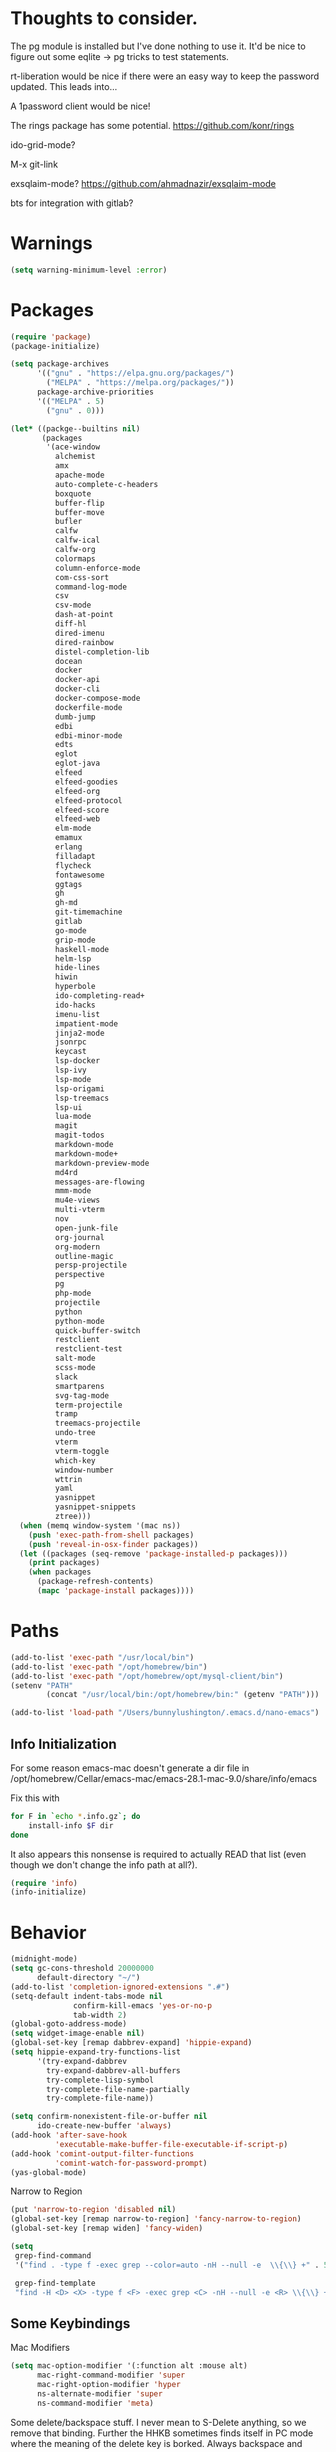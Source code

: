 
* Thoughts to consider.

The pg module is installed but I've done nothing to use it. It'd be
nice to figure out some eqlite -> pg tricks to test statements.

rt-liberation would be nice if there were an easy way to keep the
password updated.  This leads into...

A 1password client would be nice!

The rings package has some potential.
https://github.com/konr/rings

ido-grid-mode?

M-x git-link

exsqlaim-mode?
https://github.com/ahmadnazir/exsqlaim-mode

bts for integration with gitlab?


* Warnings
#+begin_src emacs-lisp
  (setq warning-minimum-level :error)
#+end_src

* Packages
#+begin_src emacs-lisp
  (require 'package)
  (package-initialize)

  (setq package-archives
        '(("gnu" . "https://elpa.gnu.org/packages/")
          ("MELPA" . "https://melpa.org/packages/"))
        package-archive-priorities
        '(("MELPA" . 5)
          ("gnu" . 0)))

  (let* ((packge--builtins nil)
         (packages
          '(ace-window
            alchemist
            amx
            apache-mode
            auto-complete-c-headers
            boxquote
            buffer-flip
            buffer-move
            bufler
            calfw
            calfw-ical
            calfw-org
            colormaps
            column-enforce-mode
            com-css-sort
            command-log-mode
            csv
            csv-mode
            dash-at-point
            diff-hl
            dired-imenu
            dired-rainbow
            distel-completion-lib
            docean
            docker
            docker-api
            docker-cli
            docker-compose-mode
            dockerfile-mode
            dumb-jump
            edbi
            edbi-minor-mode
            edts
            eglot
            eglot-java
            elfeed
            elfeed-goodies
            elfeed-org
            elfeed-protocol
            elfeed-score
            elfeed-web
            elm-mode
            emamux
            erlang
            filladapt
            flycheck
            fontawesome
            ggtags
            gh
            gh-md
            git-timemachine
            gitlab
            go-mode
            grip-mode
            haskell-mode
            helm-lsp
            hide-lines
            hiwin
            hyperbole
            ido-completing-read+
            ido-hacks
            imenu-list
            impatient-mode
            jinja2-mode
            jsonrpc
            keycast
            lsp-docker
            lsp-ivy
            lsp-mode
            lsp-origami
            lsp-treemacs
            lsp-ui
            lua-mode
            magit
            magit-todos
            markdown-mode
            markdown-mode+
            markdown-preview-mode
            md4rd
            messages-are-flowing
            mmm-mode
            mu4e-views
            multi-vterm
            nov
            open-junk-file
            org-journal
            org-modern
            outline-magic
            persp-projectile
            perspective
            pg
            php-mode
            projectile
            python
            python-mode
            quick-buffer-switch
            restclient
            restclient-test
            salt-mode
            scss-mode
            slack
            smartparens
            svg-tag-mode
            term-projectile
            tramp
            treemacs-projectile
            undo-tree
            vterm
            vterm-toggle
            which-key
            window-number
            wttrin
            yaml
            yasnippet
            yasnippet-snippets
            ztree)))
    (when (memq window-system '(mac ns))
      (push 'exec-path-from-shell packages)
      (push 'reveal-in-osx-finder packages))
    (let ((packages (seq-remove 'package-installed-p packages)))
      (print packages)
      (when packages
        (package-refresh-contents)
        (mapc 'package-install packages))))

#+end_src

* Paths
#+begin_src emacs-lisp
  (add-to-list 'exec-path "/usr/local/bin")
  (add-to-list 'exec-path "/opt/homebrew/bin")
  (add-to-list 'exec-path "/opt/homebrew/opt/mysql-client/bin")
  (setenv "PATH"
          (concat "/usr/local/bin:/opt/homebrew/bin:" (getenv "PATH")))

  (add-to-list 'load-path "/Users/bunnylushington/.emacs.d/nano-emacs")
#+end_src

** Info Initialization
For some reason emacs-mac doesn't generate a dir file in
/opt/homebrew/Cellar/emacs-mac/emacs-28.1-mac-9.0/share/info/emacs

Fix this with
#+begin_src sh :tangle no
  for F in `echo *.info.gz`; do
      install-info $F dir
  done
#+end_src

It also appears this nonsense is required to actually READ that
list (even though we don't change the info path at all?).

#+begin_src emacs-lisp
  (require 'info)
  (info-initialize)
#+end_src

* Behavior
#+begin_src emacs-lisp
  (midnight-mode)
  (setq gc-cons-threshold 20000000
        default-directory "~/")
  (add-to-list 'completion-ignored-extensions ".#")
  (setq-default indent-tabs-mode nil
                confirm-kill-emacs 'yes-or-no-p
                tab-width 2)
  (global-goto-address-mode)
  (setq widget-image-enable nil)
  (global-set-key [remap dabbrev-expand] 'hippie-expand)
  (setq hippie-expand-try-functions-list
        '(try-expand-dabbrev
          try-expand-dabbrev-all-buffers
          try-complete-lisp-symbol
          try-complete-file-name-partially
          try-complete-file-name))

  (setq confirm-nonexistent-file-or-buffer nil
        ido-create-new-buffer 'always)
  (add-hook 'after-save-hook
            'executable-make-buffer-file-executable-if-script-p)
  (add-hook 'comint-output-filter-functions
            'comint-watch-for-password-prompt)
  (yas-global-mode)
#+end_src

Narrow to Region
#+begin_src emacs-lisp
  (put 'narrow-to-region 'disabled nil)
  (global-set-key [remap narrow-to-region] 'fancy-narrow-to-region)
  (global-set-key [remap widen] 'fancy-widen)
#+end_src

#+begin_src emacs-lisp
  (setq
   grep-find-command
   '("find . -type f -exec grep --color=auto -nH --null -e  \\{\\} +" . 54)

   grep-find-template
   "find -H <D> <X> -type f <F> -exec grep <C> -nH --null -e <R> \\{\\} +")

#+end_src

** Some Keybindings
Mac Modifiers

#+begin_src emacs-lisp
  (setq mac-option-modifier '(:function alt :mouse alt)
        mac-right-command-modifier 'super
        mac-right-option-modifier 'hyper
        ns-alternate-modifier 'super
        ns-command-modifier 'meta)
#+end_src

Some delete/backspace stuff.  I never mean to S-Delete anything, so we
remove that binding.  Further the HHKB sometimes finds itself in PC
mode where the meaning of the delete key is borked.  Always backspace
and never erase.
#+begin_src emacs-lisp
  (global-unset-key (kbd "<S-delete>"))
  (normal-erase-is-backspace-mode 0)
#+end_src

Eventually we need to quit emacs.
#+begin_src emacs-lisp
  (global-set-key (kbd "C-x C-z") 'save-buffers-kill-terminal)
#+end_src

Setup fill-column-indicator mode and provide an easy toggle.  Keep
lines short!
#+begin_src emacs-lisp
  (global-set-key (kbd "C-c w") 'display-fill-column-indicator-mode)
  (setq display-fill-column-indicator t
        global-display-fill-column-indicator-mode t
        display-fill-column-indicator-character 124
        display-fill-column-indicator-column 80)
#+end_src

Junk file utilities.
#+begin_src emacs-lisp
  (global-set-key (kbd "C-x j") 'open-junk-file)
  (global-set-key (kbd "C-x C-j") 'ii/open-current-junk-directory)
  (global-set-key (kbd "C-x M-j") 'ii/rgrep-junk-directory)

  (defun ii/open-current-junk-directory ()
    "Dired the most relevant junk directory."
    (interactive)
    (let* ((full-filename (format-time-string open-junk-file-format))
           (directory (file-name-directory full-filename)))
      (dired directory)))

  (defun ii/rgrep-junk-directory ()
    "Run rgrep over the entire junk directory."
    (interactive)
    (let ((pattern (read-string "Pattern: "))
          (directory "~/junk"))
      (rgrep pattern "*" directory)))
#+end_src

Convenience Keybindings
#+begin_src emacs-lisp
  (global-set-key (kbd "s-w") 'delete-frame)
  (global-set-key (kbd "C-+") 'text-scale-increase)
  (global-set-key (kbd "C--") 'text-scale-decrease)
  (global-set-key (kbd "s-l") 'list-matching-lines)
  (global-set-key (kbd "s-u") 'uuidgen)
  (define-key isearch-mode-map (kbd "C-o") 'isearch-occur)
  (global-set-key (kbd "s-d") 'osx-dictionary-search-input)
#+end_src
** Dired
#+begin_src emacs-lisp
  (setq dired-use-ls-dired nil
        dired-vc-rename-file t)
#+end_src
** ssh
This is a hack.  comint-run is the wrong command to use (we should be
using comint-exec or brethren) but damn if ssh-add doesn't like that.
The problem with comint-run is that it leaves us in the comint buffer.
#+begin_src emacs-lisp
  (setq ii/ssh-key "~/.ssh/montuori")
  (setq ii/ssh-key-add "/usr/bin/ssh-add")

  (defun ii/ssh-agent-setup ()
    "Add a key to the ssh-agent."
    (interactive)
    (let ((keypath (expand-file-name ii/ssh-key))
          (ssh-buf (generate-new-buffer "*ii/ssh-agent*")))
      (with-temp-buffer
        (start-process "ii/ssh-add" (current-buffer) ii/ssh-key-add "-l")
        (goto-char (point-min))
        (if (search-forward keypath nil t)
            (message "Agent Configured")
          (progn
            (set-buffer ssh-buf)
            (comint-run ii/ssh-key-add (cons keypath nil)))))))
#+end_src
** Lat/Long
#+begin_src emacs-lisp
  (setq calendar-latitude 29.9510
        calendar-longitude -90.0715)
#+end_src
** Ibuffer
#+begin_src emacs-lisp
  (setq ibuffer-default-sorting-mode 'major-mode)
  (global-set-key [remap list-buffers] 'ibuffer)
#+end_src

* Custom Functions

Some frame size management hooks.  Generally, fit-frame-to-buffer for
certain special modes (ibuffer, dired, &c) but reset to 81 when the
window is quit.
#+begin_src emacs-lisp
  (defun ii/frame-width-hook (&rest args)
    "Set the frame width to match the Ibuffer list."
    (fit-frame-to-buffer nil nil 60 nil 81 'horizontally))

  (add-hook 'ibuffer-hook 'ii/frame-width-hook)
  (add-hook 'dired-after-readin-hook 'ii/frame-width-hook)
  (advice-add 'list-packages :after #'ii/frame-width-hook)


  (defun ii/quit-window-width-hook ()
    "Reset frame width to 81 on buffer quit."
    (set-frame-width (selected-frame) 81))

  (add-hook 'quit-window-hook 'ii/quit-window-width-hook)

#+end_src

A little frame picker (why isn't this in Emacs?)

#+begin_src emacs-lisp
  (defun ii/select-frame ()
    (interactive)
    (let* ((all-frames (mapcar
                        (lambda (f) (cons (frame-parameter f 'name)  f))
                        (frame-list-z-order)))
           (new-frame (completing-read
                       "Frame: "
                       (mapcar (lambda (f) (car f)) all-frames)))
           (target (cdr (assoc new-frame all-frames))))
      (select-frame-set-input-focus target)))

  (global-set-key (kbd "C-c C-f") 'ii/select-frame)

#+end_src


#+begin_src emacs-lisp
  (defun ii/switch-to-other-buffer ()
    "Switch to last buffer."
    (interactive)
    (switch-to-buffer (other-buffer)))
  (global-set-key "\M-\C-l" 'ii/switch-to-other-buffer)

#+end_src

#+begin_src emacs-lisp
  (require 'url-util)
  (defun ii/web-search ()
    "Search DuckDuckGo from Emacs."
    (interactive)
    (let* ((term (read-string "Search term: "))
           (url (format "\"https://ddg.gg?q=%s\"" (url-hexify-string term)))
           (cmd (concat "open " url)))
      (start-process-shell-command "" nil cmd)))
  (global-set-key (kbd "C-c C-s") 'ii/web-search)
#+end_src

#+begin_src emacs-lisp
  (require 'mm-url)
  (defun ii/tinyurl ()
    "Create a tiny URL."
    (interactive)
    (let* ((long-url (thing-at-point 'url))
           (tinyurl
            (save-excursion
              (with-temp-buffer
                (mm-url-insert
                 (concat "http://tinyurl.com/api-create.php?url=" long-url))
                (kill-ring-save (point-min) (point-max))
                (buffer-string)))))
      (message tinyurl)))
#+end_src

#+begin_src emacs-lisp
  (defun ii/what-face (pos)
    (interactive "d")
    (let ((face (or (get-char-property (point) 'read-face-name)
                    (get-char-property (point) 'face))))
      (if face (message "Face: %s" face) (message "No face at %d" pos))))
#+end_src

#+begin_src emacs-lisp
  (defun ii/hex-region (start end)
    "urlencode the region between START and END in current buffer."
    (interactive "r")
    (func-region start end #'url-hexify-string))

  (defun ii/unhex-region (start end)
    "de-urlencode the region between START and END in current buffer."
    (interactive "r")
    (func-region start end #'url-unhex-string))
#+end_src
* Libraries

** Projectile
#+begin_src emacs-lisp
  (require 'projectile)
  (define-key projectile-mode-map (kbd "s-p") 'projectile-command-map)
  (projectile-mode +1)
  (setq projectile-project-search-path '(("~/projects/" . 2))
        projectile-indexing-method 'hybrid)
#+end_src

** Elfeeds
#+begin_src emacs-lisp
  (setq elfeed-feeds
        '(
          ("https://www.reddit.com/r/qlab.rss" qlab)
          ("https://www.reddit.com/r/techtheater.rss" techtheater)
          ("https://www.reddit.com/r/throwers.rss" throwers)
          ("https://www.reddit.com/r/emacs.rss" emacs)))
  (setq-default elfeed-search-filter "@60-days-ago +unread")
  (setq elfeed-log-level 'info
        elfeed-goodies/entry-pane-position 'top)

#+end_src

** Elm
#+begin_src emacs-lisp
  (setq elm-indent-after-keywords
        '(("of" 2) ("in" 2 0) ("{" 2) "if" "then" "else" "let")
        elm-indent-offset 2
        elm-sort-imports-on-save t)
#+end_src

** Erlang
Sometimes when working on someone else's code (especially the Nitrogen
codebase) it's necessary to change the indentation level to something
that I'd consider absurd but we like to play nice.
#+begin_src emacs-lisp
  (defun ii/set-erlang-indent-level (spaces)
    "Change the Erlang indentation level."
    (interactive "nIndention Level: ")
    (set-variable 'erlang-indent-level spaces t))

  (setq erlang-check-module-name t
        erlang-indent-level 2)
#+end_src

nxo-mode provides some integration among Erlang, SQL (and eqlite), and
Projectile modes.
#+begin_src emacs-lisp
  (load-file "~/.emacs.d/nxo.el")
  (nxo-mode)
#+end_src

** Org
#+begin_src emacs-lisp
  (global-set-key (kbd "C-c l") 'org-store-link)
  (global-set-key (kbd "C-c a") 'org-agenda)
  (global-set-key (kbd "C-c c") 'org-capture)
  (global-set-key (kbd "<f2>")
                  '(lambda () (interactive) (find-file org-default-notes-file)))

  (load-library "org-journal")
  (require 'org-journal)

  (setq
   org-default-notes-file "~CloudDocs/org-mode/notes.org"

   org-agenda-files (list "~/CloudDocs/org-mode")

   ;; Journal
   org-journal-dir "~/CloudDocs/journal/"
   org-journal-file-type 'weekly

   ;; Edit settings
   org-auto-align-tags nil
   org-tags-column 0
   org-catch-invisible-edits 'show-and-error
   org-special-ctrl-a/e t
   org-insert-heading-respect-content t

   ;; Org styling, hide markup etc.
   org-hide-emphasis-markers t
   org-pretty-entities t
   org-ellipsis "…")

  (global-org-modern-mode)
  (add-hook 'org-mode-hook 'org-indent-mode)
#+end_src

** Todos
I like the functionality of hl-todo-insert but not the way it formats
comments.  This is a little replacement function that styles things in
a way that works with my idea of delightful.

#+begin_src emacs-lisp
  (global-hl-todo-mode -1)
  (define-key hl-todo-mode-map (kbd "C-c o") #'hl-todo-occur)
  (define-key hl-todo-mode-map (kbd "C-c i") #'hl-todo-insert)

  (defun ii/hl-todo-insert (keyword)
    "Advice around hl-todo-insert"
    (interactive
     (list (completing-read
            "Insert keyword: "
            (cl-mapcan (pcase-lambda (`(,keyword . ,face))
                         (and (equal (regexp-quote keyword) keyword)
                              (list (propertize keyword 'face
                                                (hl-todo--combine-face face)))))
                       hl-todo-keyword-faces))))
    (move-end-of-line nil)
    (newline)
    (indent-for-tab-command)
    (insert (concat keyword ": "))
    (back-to-indentation)
    (set-mark-command nil)
    (move-end-of-line nil)
    (comment-dwim nil))

  (advice-add 'hl-todo-insert :override #'ii/hl-todo-insert)
#+end_src

** Magit
#+begin_src emacs-lisp
  (global-set-key (kbd "s-g") 'magit-status)
  (global-set-key (kbd "s-G") 'magit-dispatch)
  (setq magit-commit-show-diff nil)
  (magit-wip-mode 1)
  (add-hook 'before-save-hook 'magit-wip-commit-initial-backup)
#+end_src

** Smart Comment
A reminder that C-u M-; marks code for deletion.  C-u C-u M-; deletes
that code.
#+begin_src emacs-lisp
  (require 'smart-comment)
  (global-set-key [remap comment-dwim] 'smart-comment)
#+end_src

** Backup
#+begin_src emacs-lisp
  (setq vc-make-backup-files t)
  (defun ii/save-buffer-force-backup (arg)
    "Force a backupp on each save-buffer."
    (interactive "P")
    (if (consp arg) (save-buffer) (save-buffer 16)))
  (global-set-key [remap save-buffer] 'ii/save-buffer-force-backup)
#+end_src
** Docker
#+begin_src emacs-lisp
  (global-set-key (kbd "C-c C-d") 'docker)
  (setq docker-tram-use-names t)
#+end_src

** Quick Buffer Switch

#+begin_src emacs-lisp
  (require 'quick-buffer-switch)
  (qbs-init)
  (qbs-add-predicates
   (make-qbs:predicate
    :name 'web
    :shortcut "C-w"
    :test '(when (eq major-mode 'web-mode) qbs:buffer-name))
   (make-qbs:predicate
    :name 'sql
    :shortcut "C-s"
    :test '(when (eq major-mode 'sql-mode) qbs:buffer-name))
   (make-qbs:predicate
    :name 'vterm
    :shortcut "C-v"
    :test '(when (eq major-mode 'vterm-mode) qbs:buffer-name)))
#+end_src

** VTerm
to (re-)compile:
#+begin_src sh :tangle no
  cd ~/.emacs.d/elpa/vterm-*
  mkdir -p build
  cd build
  cmake ..
  make
#+end_src

#+begin_src emacs-lisp
  (require 'vterm)
  (require 'multi-vterm)
  (require 'vterm-toggle)

  (add-to-list 'vterm-eval-cmds
               '("update-pwd" (lambda (path) (setq default-directory path))))

  (setq vterm-toggle-fullscreen-p nil)
  (setq vterm-toggle-hide-method nil)

  (xterm-mouse-mode 1)
  (require 's)
  (load "server")
  (unless (server-running-p) (server-start))
  (setq disabled-command-hook nil
        vterm-clear-scrollback-when-clearing t
        vterm-environment '("'(\"emacs-vterm=true\")")
        vterm-max-scrollback 10000)
#+end_src

And some handy key bindings.
#+begin_src emacs-lisp
  (global-set-key (kbd "s-f") 'multi-vterm-dedicated-toggle)
  (global-set-key (kbd "s-v") 'multi-vterm-project)
  (global-set-key (kbd "s-n") 'multi-vterm)
  (global-set-key (kbd "s-.") 'qbs-vterm)
  (define-key vterm-mode-map (kbd "s-'") 'multi-vterm-next)
  (define-key vterm-mode-map (kbd "s-;") 'multi-vterm-prev)
  (define-key vterm-mode-map (kbd "s-c") 'vterm-copy-mode)
  (define-key vterm-mode-map (kbd "s-r") 'multi-vterm-rename-buffer)
  (define-key vterm-mode-map (kbd "M-C-l") 'ii/switch-to-other-buffer)
  (define-key vterm-copy-mode-map (kbd "s-c") 'vterm-copy-mode)
  (define-key vterm-copy-mode-map (kbd "M-C-l") 'ii/switch-to-other-buffer)
#+end_src

** Parenthesis
#+begin_src emacs-lisp
  (show-paren-mode t)
  (setq show-paren-style 'expression
        show-paren-priority 9999)
#+end_src

** Mac Tabs
#+begin_src emacs-lisp
  (global-set-key (kbd "<f7>") 'mac-previous-tab)
  (global-set-key (kbd "<f9>") 'mac-next-tab)
  (global-set-key (kbd "<f8>") 'mac-toggle-tab-group-overview)
  (global-set-key (kbd "<f6>") 'mac-move-tab-to-new-frame)
  (global-set-key (kbd "s-<f6>") 'mac-merge-all-frame-tabs)

  (define-key vterm-mode-map (kbd "<f7>") 'mac-previous-tab)
  (define-key vterm-mode-map (kbd "<f9>") 'mac-next-tab)
  (define-key vterm-mode-map (kbd "<f8>") 'mac-toggle-tab-group-overview)
  (define-key vterm-mode-map (kbd "<f6>") 'mac-move-tab-to-new-frame)

  (define-key vterm-copy-mode-map (kbd "<f7>") 'mac-previous-tab)
  (define-key vterm-copy-mode-map (kbd "<f9>") 'mac-next-tab)
  (define-key vterm-copy-mode-map (kbd "<f8>") 'mac-toggle-tab-group-overview)
  (define-key vterm-copy-mode-map (kbd "<f6>") 'mac-move-tab-to-new-frame)
#+end_src

** IDO
#+begin_src emacs-lisp
  (load-library "ido-hacks")
  (require 'ido)
  (require 'ido-completing-read+)
  (require 'amx)

  (setq ido-enable-flex-matching t)
  (ido-mode 1)
  (ido-ubiquitous-mode 1)
  (amx-mode 1)

  (setq ido-default-buffer-method 'selected-window)

  (require 'flx-ido)
  (flx-ido-mode 1)
  (setq ido-enable-flex-matching t)
  (setq ido-use-faces nil)
  (ido-vertical-mode 1)
  (setq ido-vertical-define-keys 'C-n-C-p-up-and-down)

#+end_src

** Imenu
#+begin_src emacs-lisp
  (setq imenu-list-auto-resize t
        imenu-list-position 'right)
  (global-set-key (kbd "s-i") 'side-hustle-toggle)
  (setq side-hustle-persistent-window nil
        side-hustle-evaporate-window t)

  (defun ii/side-hustle-toggle ()
    "Split the window, sure, but also increase the frame size.
  Note that the quit-window hook will resize the frame when the
  side-hustle window is closed."
    (let* ((width (alist-get 'window-width side-hustle-display-alist))
           (this-frame-width (frame-width))
           (new-frame-width (+ width this-frame-width)))
      (set-frame-width (selected-frame) new-frame-width)))

  (advice-add 'side-hustle-toggle :before  #'ii/side-hustle-toggle)
#+end_src

** Whitespace
#+begin_src emacs-lisp
  (require 'whitespace)
  (setq whitespace-style '(trailing tabs))
  (global-whitespace-mode t)
  (add-hook 'before-save-hook 'delete-trailing-whitespace)
#+end_src

** Perl
#+begin_src emacs-lisp
  (defalias 'perl-mode 'cperl-mode)
  (setq cperl-invalid-face nil)
  (add-to-list 'auto-mode-alist '("\\.t$"  . cperl-mode))
  (add-to-list 'auto-mode-alist '("\\.p[lm]" . cperl-mode))
#+end_src

** Outline
#+begin_src emacs-lisp
  (eval-after-load 'outline
    '(progn
       (require 'outline-magic)
       (define-key outline-minor-mode-map (kbd "<C-tab>") 'outline-cycle)))
#+end_src

** Web
#+begin_src emacs-lisp
  (require 'web-mode)
  (add-to-list 'auto-mode-alist '("\\.tpl\\.php\\'" . web-mode))
  (add-to-list 'auto-mode-alist '("\\.erb\\'" . web-mode))
  (add-to-list 'auto-mode-alist '("\\.mustache\\'" . web-mode))
  (add-to-list 'auto-mode-alist '("\\.html?\\'" . web-mode))
  (add-to-list 'auto-mode-alist '("\\.dtl\\'" . web-mode))
  (setq web-mode-engines-alist
        '(("django" . "\\.dtl\\'")))
  (setq web-mode-code-indent-offset 2
        web-mode-css-indent-offset 2
        web-mode-enable-auto-quoting nil
        web-mode-markup-indent-offset 2
        web-mode-sql-indent-offset 2)

  (add-to-list 'hl-todo-exclude-modes 'web-mode)
#+end_src

** LSP
Some early LSP stuff to get going with.  Note the rather complicated
nano-modeline/lsp-headline integration below (under Appearance).

#+begin_src emacs-lisp
  (require 'lsp-mode)
  (setq lsp-go-use-placeholders t
        lsp-modeline-code-actions-enable nil
        lsp-headerline-breadcrumb-icons-enable nil
        lsp-ui-sideline-show-hover nil
        lsp-ui-sideline-show-diagnostics t
        lsp-headerline-breadcrumb-enable nil)

#+end_src

** Go
These go packages are required:
#+begin_src bash :tangle no
  go get -u github.com/lukehoban/go-outline
  go install golang.org/x/tools/gopls@latest
  go install github.com/go-delve/delve/cmd/dlv@latest
#+end_src

#+begin_src emacs-lisp
  (add-to-list 'exec-path "~/go/bin")
  (add-hook 'go-mode-hook #'lsp-deferred)

  (defun lsp-go-install-save-hooks ()
    (add-hook 'before-save-hook #'lsp-format-buffer t t)
    (add-hook 'before-save-hook #'lsp-organize-imports t t))
  (add-hook 'go-mode-hook #'lsp-go-install-save-hooks)

  (add-hook 'go-mode-hook 'go-imenu-setup)
#+end_src

** LSP

#+begin_src emacs-lisp
  (require 'lsp-headerline)
#+end_src

** SQL/eqlite
#+begin_src emacs-lisp
  (require 'sql)
  (setq sql-product 'postgres
        sql-mysql-options '("--protocol=tcp"))
  (add-to-list 'auto-mode-alist '("\\.eqlite\\'" .
                                  (lambda ()
                                    (sql-mode)
                                    (outline-minor-mode)
                                    (setq outline-regexp "-- :"))))
#+end_src

** Markdown
#+begin_src emacs-lisp
  (require 'markdown-mode)
  (add-to-list 'auto-mode-alist '("\\.text\\'" . markdown-mode))
  (add-to-list 'auto-mode-alist '("\\.markdown\\'" . markdown-mode))
  (add-to-list 'auto-mode-alist '("\\.md\\'" . gfm-mode))
  (define-key markdown-mode-command-map (kbd "g") #'grip-mode)
  (setq markdown-command "/opt/homebrew/bin/pandoc"
        markdown-link-make-text-function nil)
#+end_src

** Alert
#+begin_src emacs-lisp
  (use-package alert
    :commands (alert)
    :init
    (setq alert-default-style 'osx-notifier))
#+end_src

** epub/nov
# FIXME: Test that this actually works as it's supposed to.
#+begin_src emacs-lisp
  (require 'nov)
  (add-to-list 'auto-mode-alist '("\\.epub\\'" . nov-mode))
#+end_src
** calfw
#+begin_src emacs-lisp
  (require 'calfw)
  (require 'calfw-ical)
  (require 'calfw-org)

  (defvar ii/fastmail-personal-calendar
    "https://user.fm/calendar/.../Personal.ics")

  (defun ii/open-calendar ()
    (interactive)
    (cfw:open-calendar-buffer
     :contents-sources
     (list
      ;;    (cfw:org-create-source "Orange")
      (cfw:ical-create-source "Personal" ii/fastmail-personal-calendar "Gray")
      )))

  (global-set-key (kbd "s-c") 'ii/open-calendar)
#+end_src

* Mail/mu4e
See https://tinyurl.com/yxs3z6dq

# brew install isync
<create ~/.mbsyncrc>
# brew install mu
# mu init --my-address=bunny@bapi.us --my-address=montuori@bapi.us
# mu index

#+begin_src emacs-lisp
  (setq mu4e-config-file "~/.emacs.d/ii-mu4e.el"
        configure-mu4e-p (if (file-readable-p mu4e-config-file) 't nil))
    (if configure-mu4e-p (load-file mu4e-config-file))
#+end_src
* Appearance
An easy way to toggle between the standard frame width (80 characters)
and a larger size that (tries to) accommodate whatever widths are present.
#+begin_src emacs-lisp
  (defun ii/fit-frame ()
    "Toggle between 80 character width and fit-frame width."
    (interactive)
    (if (> (frame-width (selected-frame)) 81)
        (set-frame-width (selected-frame) 81)
      (fit-frame-to-buffer nil nil 60 nil 81 'horizontally)))
  (global-set-key "\C-xw" 'ii/fit-frame)
#+end_src

Nano theme setup.  Note that we kind of dig into the Nano theme files
here to adjust as required.

Nano really wants to define this MISSING face...?
#+begin_src emacs-lisp
  (if configure-mu4e-p
      (defface mu4e-moved-face '((t  :inherit default-face))
        "Fixing missing NANO theme assignment"))
#+end_src

#+begin_src emacs-lisp
  (setq nano-font-family-monospaced "Monaco"
        nano-font-size 12)

  (require 'nano-layout)
  (require 'nano-theme-dark)
  (require 'nano-faces)
  (nano-faces)
  (require 'nano-theme)
  (nano-theme)
  (require 'nano-defaults)
  (require 'nano-session)
  (require 'nano-modeline)
  (if configure-mu4e-p (require 'nano-mu4e))
  (require 'nano-defaults)
#+end_src

Now some Nano related customizations.
#+begin_src emacs-lisp
  ;; Defaults
  (setq frame-title-format "%b"
        initial-major-mode 'emacs-lisp-mode
        font-lock-maximum-decoration t
        mac-use-title-bar t
        tab-width 2)

  ;; Layout
  (setcdr (assq 'internal-border-width default-frame-alist) 12)

  ;; Session
  (setq backup-directory-alist '((".*" . "~/.emacs.d/.backups"))
        vc-make-backup-files t
        bookmark-default-file "~/.emacs.d/bookmarks"
        backup-enable-predicate (lambda (name) t))

  ;; Face tweaks
  (set-face-attribute 'nano-face-critical nil
                      :foreground nano-color-subtle
                      :background nano-color-critical)
#+end_src

Nano Modeline should include Projectile project name
#+begin_src emacs-lisp
      (defun ii/nano-modeline-maybe-set-project ()
        (let ((project (projectile-project-name)))
          (if (> (length project) 1)
              (propertize (concat " ◊ " project) 'face 'italic))))

      (defun ii/nano-modeline-default-mode ()
        (if lsp-mode
            (ii/nano-modeline-default-mode-lsp)
          (ii/nano-modeline-default-mode-nolsp)))

      (defun ii/nano-modeline-default-mode-nolsp ()
        "Default modeline, LSP not enabled."
        (let* ((buffer-name (format-mode-line "%b"))
               (mode-name   (nano-mode-name))
               (project     (ii/nano-modeline-maybe-set-project))
               (branch      (vc-branch))
               (position    (format-mode-line "%l:%c %p"))
               (b-title     (if branch
                                (concat ", " (propertize branch 'face 'italic)))))
          (nano-modeline-compose (nano-modeline-status)
                                 buffer-name
                                 (concat "(" mode-name b-title ")" project)
                                 position)))

      (defun ii/nano-modeline-default-mode-lsp ()
        "Default modeline, steal components from lsp-headerline."
        (let* ((buffer-name (format-mode-line "%b"))
               (mode-name   (nano-mode-name))
               (project     (ii/nano-modeline-maybe-set-project))
               (branch      (vc-branch))
               (position    (format-mode-line "%l:%c %p"))
               (b-title     (if branch
                                (concat ", " (propertize branch 'face 'italic)))))
          (ii/nano-modeline-compose (nano-modeline-status)
                                    (lsp-headerline--build-file-string)
                                    (concat " (" mode-name b-title ")" project)
                                    (lsp-headerline--build-symbol-string)
                                    position)))


    (defun ii/nano-modeline-compose (status name primary secondary pos)
    "Custom replacement for nano-modeline-compose."
    (let* ((char-width    (window-font-width nil 'header-line))
           (window        (get-buffer-window (current-buffer)))
           (space-up       +0.15)
           (space-down     -0.20)
           (end-space (propertize " "  'face 'nano-face-header-default
                                  'display `(raise ,space-up)))
           (prefix (cond ((string= status "RO")
                          (propertize (if (window-dedicated-p)" -- " " RO ")
                                      'face 'nano-face-header-popout))
                         ((string= status "**")
                          (propertize (if (window-dedicated-p)" -- " " ** ")
                                      'face 'nano-face-header-critical))
                         ((string= status "RW")
                          (propertize (if (window-dedicated-p)" -- " " RW ")
                                      'face 'nano-face-header-faded))
                         (t (propertize status 'face 'nano-face-header-popout))))
           (left (concat
                  (propertize " "  'face 'nano-face-header-default
                              'display `(raise ,space-up))
                  (ii/hack-lsp-symbol-string name)
                  (propertize " "  'face 'nano-face-header-default
                              'display `(raise ,space-down))
                  (propertize primary 'face 'nano-face-header-default)))
           (right (concat
                   (ii/hack-lsp-symbol-string secondary)
                   (propertize (concat " " pos)
                               'face `(:inherit nano-face-header-default
                                                :foreground ,nano-color-faded))))
           (available-width (- (window-total-width)
                               (length prefix) (length left) (length right)
                               (length end-space)
                               (/ (window-right-divider-width) char-width)))
           (available-width (max 1 available-width)))
      (concat prefix
              left
              (propertize (make-string available-width ?\ )
                          'face 'nano-face-header-default)
              right
              end-space)))

  (defun ii/hack-lsp-symbol-string (symbol)
    "Reformat the symbol string for Nano's header line."
    (if (or (not symbol) (= 0 (length symbol)))
        ""
      (let* ((trimmed (s-trim symbol))
             (space (propertize " " 'face 'nano-face-header-default))
             (unspaced (replace-regexp-in-string
                        " +\\([^ ]+\\) +"
                        (concat space "\\1" space)
                        trimmed)))
        unspaced)))

        (fset 'nano-modeline-default-mode 'ii/nano-modeline-default-mode)

#+end_src


#+begin_src emacs-lisp
  (fringe-mode)
  (setq indicate-buffer-boundaries 'left
        indicate-empty-lines t
        x-underline-at-descent-line t
        global-linum-mode nil)
#+end_src

